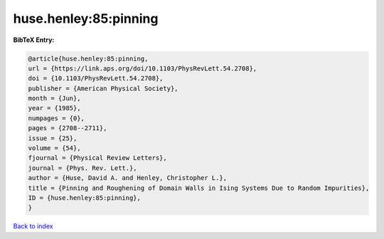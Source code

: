 huse.henley:85:pinning
======================

.. :cite:t:`huse.henley:85:pinning`

.. bibliography:: ../../All.bib

**BibTeX Entry:**

.. code-block:: bibtex

   @article{huse.henley:85:pinning,
   url = {https://link.aps.org/doi/10.1103/PhysRevLett.54.2708},
   doi = {10.1103/PhysRevLett.54.2708},
   publisher = {American Physical Society},
   month = {Jun},
   year = {1985},
   numpages = {0},
   pages = {2708--2711},
   issue = {25},
   volume = {54},
   fjournal = {Physical Review Letters},
   journal = {Phys. Rev. Lett.},
   author = {Huse, David A. and Henley, Christopher L.},
   title = {Pinning and Roughening of Domain Walls in Ising Systems Due to Random Impurities},
   ID = {huse.henley:85:pinning},
   }

`Back to index <../index>`_
